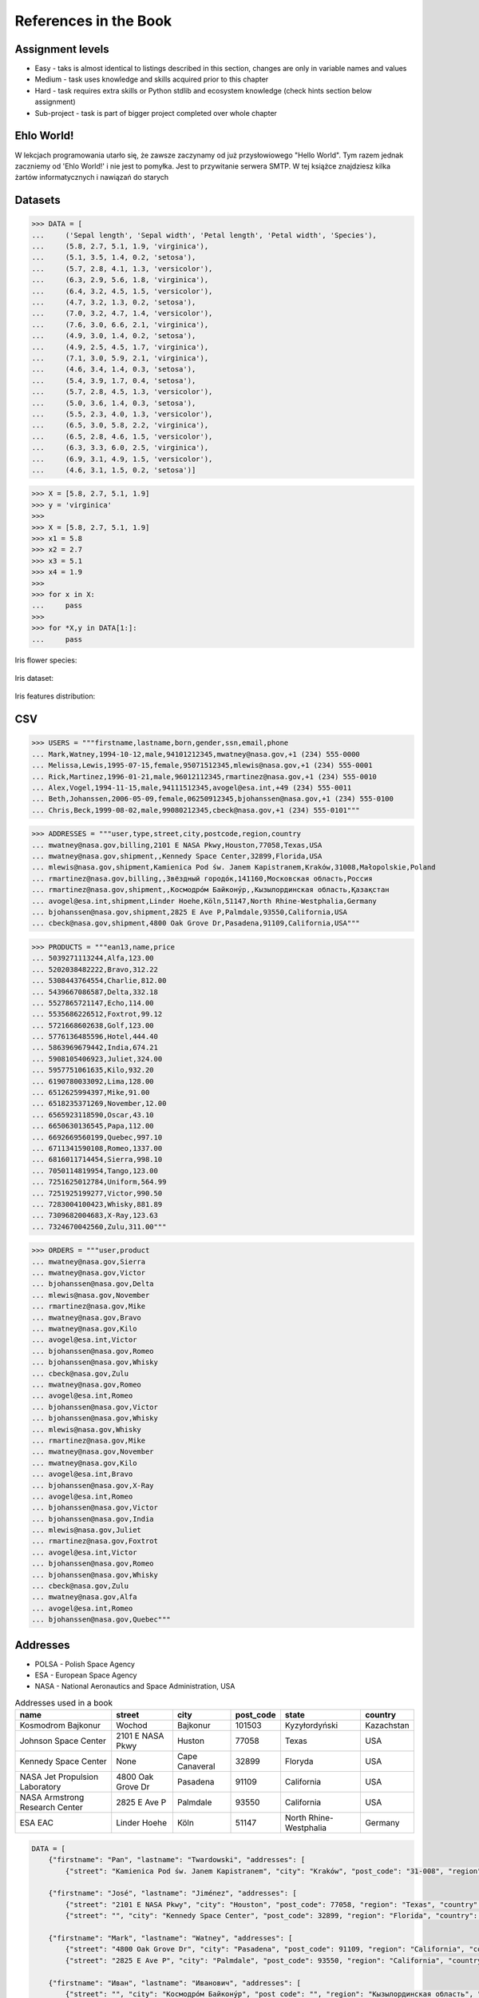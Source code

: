 References in the Book
======================


Assignment levels
-----------------
* Easy - taks is almost identical to listings described in this section, changes are only in variable names and values
* Medium - task uses knowledge and skills acquired prior to this chapter
* Hard - task requires extra skills or Python stdlib and ecosystem knowledge (check hints section below assignment)
* Sub-project - task is part of bigger project completed over whole chapter


Ehlo World!
-----------
W lekcjach programowania utarło się, że zawsze zaczynamy od już przysłowiowego "Hello World".
Tym razem jednak zaczniemy od 'Ehlo World!' i nie jest to pomyłka.
Jest to przywitanie serwera SMTP.
W tej książce znajdziesz kilka żartów informatycznych i nawiązań do starych


Datasets
--------
>>> DATA = [
...     ('Sepal length', 'Sepal width', 'Petal length', 'Petal width', 'Species'),
...     (5.8, 2.7, 5.1, 1.9, 'virginica'),
...     (5.1, 3.5, 1.4, 0.2, 'setosa'),
...     (5.7, 2.8, 4.1, 1.3, 'versicolor'),
...     (6.3, 2.9, 5.6, 1.8, 'virginica'),
...     (6.4, 3.2, 4.5, 1.5, 'versicolor'),
...     (4.7, 3.2, 1.3, 0.2, 'setosa'),
...     (7.0, 3.2, 4.7, 1.4, 'versicolor'),
...     (7.6, 3.0, 6.6, 2.1, 'virginica'),
...     (4.9, 3.0, 1.4, 0.2, 'setosa'),
...     (4.9, 2.5, 4.5, 1.7, 'virginica'),
...     (7.1, 3.0, 5.9, 2.1, 'virginica'),
...     (4.6, 3.4, 1.4, 0.3, 'setosa'),
...     (5.4, 3.9, 1.7, 0.4, 'setosa'),
...     (5.7, 2.8, 4.5, 1.3, 'versicolor'),
...     (5.0, 3.6, 1.4, 0.3, 'setosa'),
...     (5.5, 2.3, 4.0, 1.3, 'versicolor'),
...     (6.5, 3.0, 5.8, 2.2, 'virginica'),
...     (6.5, 2.8, 4.6, 1.5, 'versicolor'),
...     (6.3, 3.3, 6.0, 2.5, 'virginica'),
...     (6.9, 3.1, 4.9, 1.5, 'versicolor'),
...     (4.6, 3.1, 1.5, 0.2, 'setosa')]

>>> X = [5.8, 2.7, 5.1, 1.9]
>>> y = 'virginica'
>>>
>>> X = [5.8, 2.7, 5.1, 1.9]
>>> x1 = 5.8
>>> x2 = 2.7
>>> x3 = 5.1
>>> x4 = 1.9
>>>
>>> for x in X:
...     pass
>>>
>>> for *X,y in DATA[1:]:
...     pass

Iris flower species:

.. figure:: img/about-references-iris-species.jpg

Iris dataset:

.. figure:: img/about-references-iris-dataset.png

Iris features distribution:

.. figure:: img/about-references-iris-grid.png


CSV
---
>>> USERS = """firstname,lastname,born,gender,ssn,email,phone
... Mark,Watney,1994-10-12,male,94101212345,mwatney@nasa.gov,+1 (234) 555-0000
... Melissa,Lewis,1995-07-15,female,95071512345,mlewis@nasa.gov,+1 (234) 555-0001
... Rick,Martinez,1996-01-21,male,96012112345,rmartinez@nasa.gov,+1 (234) 555-0010
... Alex,Vogel,1994-11-15,male,94111512345,avogel@esa.int,+49 (234) 555-0011
... Beth,Johanssen,2006-05-09,female,06250912345,bjohanssen@nasa.gov,+1 (234) 555-0100
... Chris,Beck,1999-08-02,male,99080212345,cbeck@nasa.gov,+1 (234) 555-0101"""

>>> ADDRESSES = """user,type,street,city,postcode,region,country
... mwatney@nasa.gov,billing,2101 E NASA Pkwy,Houston,77058,Texas,USA
... mwatney@nasa.gov,shipment,,Kennedy Space Center,32899,Florida,USA
... mlewis@nasa.gov,shipment,Kamienica Pod św. Janem Kapistranem,Kraków,31008,Małopolskie,Poland
... rmartinez@nasa.gov,billing,,Звёздный городо́к,141160,Московская область,Россия
... rmartinez@nasa.gov,shipment,,Космодро́м Байкону́р,,Кызылординская область,Қазақстан
... avogel@esa.int,shipment,Linder Hoehe,Köln,51147,North Rhine-Westphalia,Germany
... bjohanssen@nasa.gov,shipment,2825 E Ave P,Palmdale,93550,California,USA
... cbeck@nasa.gov,shipment,4800 Oak Grove Dr,Pasadena,91109,California,USA"""

>>> PRODUCTS = """ean13,name,price
... 5039271113244,Alfa,123.00
... 5202038482222,Bravo,312.22
... 5308443764554,Charlie,812.00
... 5439667086587,Delta,332.18
... 5527865721147,Echo,114.00
... 5535686226512,Foxtrot,99.12
... 5721668602638,Golf,123.00
... 5776136485596,Hotel,444.40
... 5863969679442,India,674.21
... 5908105406923,Juliet,324.00
... 5957751061635,Kilo,932.20
... 6190780033092,Lima,128.00
... 6512625994397,Mike,91.00
... 6518235371269,November,12.00
... 6565923118590,Oscar,43.10
... 6650630136545,Papa,112.00
... 6692669560199,Quebec,997.10
... 6711341590108,Romeo,1337.00
... 6816011714454,Sierra,998.10
... 7050114819954,Tango,123.00
... 7251625012784,Uniform,564.99
... 7251925199277,Victor,990.50
... 7283004100423,Whisky,881.89
... 7309682004683,X-Ray,123.63
... 7324670042560,Zulu,311.00"""

>>> ORDERS = """user,product
... mwatney@nasa.gov,Sierra
... mwatney@nasa.gov,Victor
... bjohanssen@nasa.gov,Delta
... mlewis@nasa.gov,November
... rmartinez@nasa.gov,Mike
... mwatney@nasa.gov,Bravo
... mwatney@nasa.gov,Kilo
... avogel@esa.int,Victor
... bjohanssen@nasa.gov,Romeo
... bjohanssen@nasa.gov,Whisky
... cbeck@nasa.gov,Zulu
... mwatney@nasa.gov,Romeo
... avogel@esa.int,Romeo
... bjohanssen@nasa.gov,Victor
... bjohanssen@nasa.gov,Whisky
... mlewis@nasa.gov,Whisky
... rmartinez@nasa.gov,Mike
... mwatney@nasa.gov,November
... mwatney@nasa.gov,Kilo
... avogel@esa.int,Bravo
... bjohanssen@nasa.gov,X-Ray
... avogel@esa.int,Romeo
... bjohanssen@nasa.gov,Victor
... bjohanssen@nasa.gov,India
... mlewis@nasa.gov,Juliet
... rmartinez@nasa.gov,Foxtrot
... avogel@esa.int,Victor
... bjohanssen@nasa.gov,Romeo
... bjohanssen@nasa.gov,Whisky
... cbeck@nasa.gov,Zulu
... mwatney@nasa.gov,Alfa
... avogel@esa.int,Romeo
... bjohanssen@nasa.gov,Quebec"""


Addresses
---------
* POLSA - Polish Space Agency
* ESA - European Space Agency
* NASA - National Aeronautics and Space Administration, USA

.. csv-table:: Addresses used in a book
    :header-rows: 1

    "name", "street", "city", "post_code", "state", "country"
    "Kosmodrom Bajkonur", "Wochod", "Bajkonur", "101503", "Kyzyłordyński", "Kazachstan"
    "Johnson Space Center", "2101 E NASA Pkwy", "Huston", "77058", "Texas", "USA"
    "Kennedy Space Center", None, "Cape Canaveral", "32899", "Floryda", "USA"
    "NASA Jet Propulsion Laboratory", "4800 Oak Grove Dr", "Pasadena", "91109", "California", "USA"
    "NASA Armstrong Research Center", "2825 E Ave P", "Palmdale", 93550, "California", "USA"
    "ESA EAC", "Linder Hoehe", "Köln", "51147", "North Rhine-Westphalia", "Germany"

.. code-block:: python

    DATA = [
        {"firstname": "Pan", "lastname": "Twardowski", "addresses": [
            {"street": "Kamienica Pod św. Janem Kapistranem", "city": "Kraków", "post_code": "31-008", "region": "Małopolskie", "country": "Poland"}]},

        {"firstname": "José", "lastname": "Jiménez", "addresses": [
            {"street": "2101 E NASA Pkwy", "city": "Houston", "post_code": 77058, "region": "Texas", "country": "USA"},
            {"street": "", "city": "Kennedy Space Center", "post_code": 32899, "region": "Florida", "country": "USA"}]},

        {"firstname": "Mark", "lastname": "Watney", "addresses": [
            {"street": "4800 Oak Grove Dr", "city": "Pasadena", "post_code": 91109, "region": "California", "country": "USA"},
            {"street": "2825 E Ave P", "city": "Palmdale", "post_code": 93550, "region": "California", "country": "USA"}]},

        {"firstname": "Иван", "lastname": "Иванович", "addresses": [
            {"street": "", "city": "Космодро́м Байкону́р", "post_code": "", "region": "Кызылординская область", "country": "Қазақстан"},
            {"street": "", "city": "Звёздный городо́к", "post_code": 141160, "region": "Московская область", "country": "Россия"}]},

        {"firstname": "Melissa", "lastname": "Lewis"},

        {"firstname": "Alex", "lastname": "Vogel", "addresses": [
            {"street": "Linder Hoehe", "city": "Köln", "post_code": 51147, "region": "North Rhine-Westphalia", "country": "Germany"}]}
    ]


Dates and Timezones
-------------------
* ``1957-10-04 19:28:34 UTC`` - Sputnik launch
* ``1961-04-12 06:07:00 UTC`` - Yuri Gagarin's launch
* ``1969-07-21 02:56:15 UTC`` - Apollo 11 Neil Armstrong's first step on the Moon

>>> from datetime import datetime, date, timezone
>>> DATA = {'mission': 'Ares 3',
...         'launch_date': datetime(2035, 6, 29),
...         'destination': 'Mars',
...         'destination_landing': datetime(2035, 11, 7),
...         'destination_location': 'Acidalia Planitia',
...         'crew': [{'name': 'Melissa Lewis', 'born': date(1995, 7, 15)},
...                  {'name': 'Rick Martinez', 'born': date(1996, 1, 21)},
...                  {'name': 'Alex Vogel', 'born': date(1994, 11, 15)},
...                  {'name': 'Chris Beck', 'born': date(1999, 8, 2)},
...                  {'name': 'Beth Johanssen', 'born': date(2006, 5, 9)},
...                  {'name': 'Mark Watney', 'born': date(1994, 10, 12)}]}

.. code-block:: json

    {"mission": "Ares 3",
     "launch_date": "2035-06-29T00:00:00",
     "destination": "Mars",
     "destination_landing": "2035-11-07T00:00:00",
     "destination_location": "Acidalia Planitia",
     "crew": [{"name": "Melissa Lewis", "born": "1995-07-15"},
              {"name": "Rick Martinez", "born": "1996-01-21"},
              {"name": "Alex Vogel", "born": "1994-11-15"},
              {"name": "Chris Beck", "born": "1999-08-02"},
              {"name": "Beth Johanssen", "born": "2006-05-09"},
              {"name": "Mark Watney", "born": "1994-10-12"}]}

.. code-block:: json

    [{"model":"authorization.user","pk":1,"fields":{"firstname":"Melissa","lastname":"Lewis","role":"commander","username":"mlewis","password":"pbkdf2_sha256$120000$gvEBNiCeTrYa0$5C+NiCeTrYsha1PHogqvXNiCeTrY0CRSLYYAA90=","email":"melissa.lewis@nasa.gov","date_of_birth":"1995-07-15","last_login":"1970-01-01T00:00:00.000Z","is_active":true,"is_staff":true,"is_superuser":false,"user_permissions":[{"eclss":["add","modify","view"]},{"communication":["add","modify","view"]},{"medical":["add","modify","view"]},{"science":["add","modify","view"]}]}},{"model":"authorization.user","pk":2,"fields":{"firstname":"Rick","lastname":"Martinez","role":"pilot","username":"rmartinez","password":"pbkdf2_sha256$120000$aXNiCeTrY$UfCJrBh/qhXohNiCeTrYH8nsdANiCeTrYnShs9M/c=","date_of_birth":"1996-01-21","last_login":null,"email":"rick.martinez@ansa.gov","is_active":true,"is_staff":true,"is_superuser":false,"user_permissions":[{"communication":["add","view"]},{"eclss":["add","modify","view"]},{"science":["add","modify","view"]}]}},{"model":"authorization.user","pk":3,"fields":{"firstname":"Alex","lastname":"Vogel","role":"chemist","username":"avogel","password":"pbkdf2_sha256$120000$eUNiCeTrYHoh$X32NiCeTrYZOWFdBcVT1l3NiCeTrY4WJVhr+cKg=","email":"alex.vogel@esa.int","date_of_birth":"1994-11-15","last_login":null,"is_active":true,"is_staff":true,"is_superuser":false,"user_permissions":[{"eclss":["add","modify","view"]},{"communication":["add","modify","view"]},{"medical":["add","modify","view"]},{"science":["add","modify","view"]}]}},{"model":"authorization.user","pk":4,"fields":{"firstname":"Chris","lastname":"Beck","role":"crew-medical-officer","username":"cbeck","password":"pbkdf2_sha256$120000$3G0RNiCeTrYlaV1$mVb62WNiCeTrYQ9aYzTsSh74NiCeTrY2+c9/M=","email":"chris.beck@nasa.gov","date_of_birth":"1999-08-02","last_login":"1970-01-01T00:00:00.000Z","is_active":true,"is_staff":true,"is_superuser":false,"user_permissions":[{"communication":["add","view"]},{"medical":["add","modify","view"]},{"science":["add","modify","view"]}]}},{"model":"authorization.user","pk":5,"fields":{"firstname":"Beth","lastname":"Johanssen","role":"sysop","username":"bjohanssen","password":"pbkdf2_sha256$120000$QmSNiCeTrYBv$Nt1jhVyacNiCeTrYSuKzJ//WdyjlNiCeTrYYZ3sB1r0g=","email":"","date_of_birth":"2006-05-09","last_login":null,"is_active":true,"is_staff":true,"is_superuser":false,"user_permissions":[{"communication":["add","view"]},{"science":["add","modify","view"]}]}},{"model":"authorization.user","pk":6,"fields":{"firstname":"Mark","lastname":"Watney","role":"botanist","username":"mwatney","password":"pbkdf2_sha256$120000$bxS4dNiCeTrY1n$Y8NiCeTrYRMa5bNJhTFjNiCeTrYp5swZni2RQbs=","email":"","date_of_birth":"1994-10-12","last_login":null,"is_active":true,"is_staff":true,"is_superuser":false,"user_permissions":[{"communication":["add","modify","view"]},{"science":["add","modify","view"]}]}}]


Characters
----------
Pan Twardowski:

    * Wizard from Polish fairytale who escaped from the devil to the Moon
    * Modern Film Adaptation by Allegro: https://www.youtube.com/watch?v=hRdYz8cnOW4

    .. figure:: img/about-references-pan-twardowski.jpg

Mark Watney:

    * Fictional NASA Astronaut
    * From Andy Weir's book "The Martian"
    * From Ridley Scott movie "The Martian" (book adaptation)

    .. figure:: img/about-references-mark-watney.jpg

Иван Иванович:

    * Ivan Ivanovich
    * Dummy used in Soviet space program before Gagarin's Launch

    .. figure:: img/about-references-ivan-ivanovich.jpg

José Jiménez:

    * Fictional character created and performed by comedian Bill Dana
    * Introduced himself with the catch phrase: "My name... José Jiménez"
    * Jiménez as an astronaut, 1963. Fictional character created and performed by comedian Bill Dana
    * https://www.youtube.com/watch?v=kPnaaHR9pLc
    * https://www.youtube.com/watch?v=i6ckW7uRRNw
    * https://www.youtube.com/watch?v=PVxfJYw59cM
    * https://www.youtube.com/watch?v=i6ckW7uRRNw
    * https://www.youtube.com/watch?v=PVxfJYw59cM
    * https://youtu.be/kPnaaHR9pLc?t=16

    .. figure:: img/about-references-jose-jimenez.jpg

Melissa Lewis:

    * Fictional NASA Astronaut
    * From Andy Weir's book "The Martian"
    * From Ridley Scott movie "The Martian" (book adaptation)

    .. figure:: img/about-references-melissa-lewis.jpg

Ryan Stone:

    * Fictional NASA Astronaut
    * From the movie "Gravity"

    .. figure:: img/about-references-ryan-stone.jpg

Matt Kowalski:

    * Fictional NASA Astronaut
    * From the movie "Gravity"
    * From Alfonso Cuarón's movie `Gravity <https://www.imdb.com/title/tt1454468/>`_

    .. figure:: img/about-references-matt-kowalski.jpg

Alex Vogel:

    * Fictional NASA Astronaut
    * From Andy Weir's book "The Martian"
    * From Ridley Scott movie "The Martian" (book adaptation)

    .. figure:: img/about-references-alex-vogel.jpg

National Geographic Mars Crew Members:

    * Robert Foucault (top left)
    * Javier Delgado (top center)
    * Amelie Durand (top right)
    * Hana Seung (bottom left)
    * Ben Sawyer (bottom center)
    * Marta Kamen (bottom right)

    .. figure:: img/about-references-crew-mars-natgeo.jpg

Martian Movie Crew Members:

    * Melissa Lewis (top left)
    * Alex Vogel (top center)
    * Mark Watney (top right)
    * Chris Beck (bottom left)
    * Beth Johanssen (bottom center)
    * Rick Martinez (bottom right)

    .. figure:: img/about-references-crew-martian.jpg
